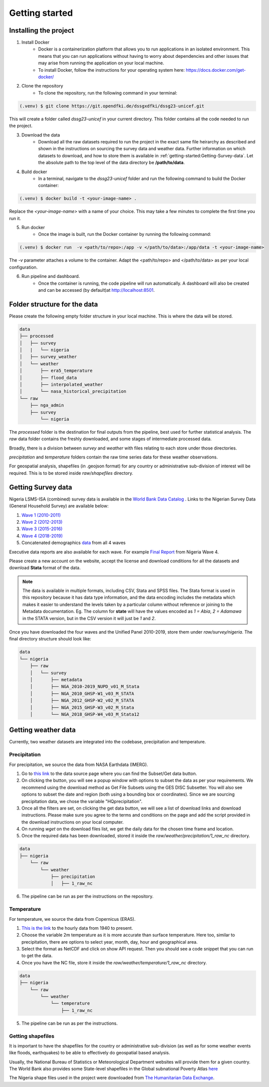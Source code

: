 Getting started
===============
.. todo::
    This is the 5mins version of things. It references other in-depth pages.

.. _installing:

Installing the project
----------------------
1. Install Docker
    - Docker is a containerization platform that allows you to run applications in an isolated environment. This means that you can run applications without having to worry about dependencies and other issues that may arise from running the application on your local machine.

    - To install Docker, follow the instructions for your operating system here: https://docs.docker.com/get-docker/

2. Clone the repository
    - To clone the repository, run the following command in your terminal:

.. code-block:: console

   (.venv) $ git clone https://git.opendfki.de/dssgxdfki/dssg23-unicef.git

This will create a folder called *dssg23-unicef* in your current directory. This folder contains all the code needed to run the project.

3. Download the data
    - Download all the raw datasets required to run the project in the exact same file heirarchy as described and shown in the instructions on sourcing the survey data and weather data. Further information on which datasets to download, and how to store them is available in :ref:`getting-started:Getting-Survey-data`. Let the absolute path to the top level of the data directory be **/path/to/data**.

4. Build docker
    - In a terminal, navigate to the `dssg23-unicef` folder and run the following command to build the Docker container:

.. code-block:: console

   (.venv) $ docker build -t <your-image-name> .

Replace the `<your-image-name>` with a name of your choice. This may take a few minutes to complete the first time you run it.

5. Run docker
    - Once the image is built, run the Docker container by running the following command:

.. code-block:: console

   (.venv) $ docker run  -v <path/to/repo>:/app -v </path/to/data>:/app/data -t <your-image-name>

The `-v` parameter attaches a volume to the container. Adapt the <path/to/repo> and </path/to/data> as per your local configuration.

6. Run pipeline and dashboard.
    - Once the container is running, the code pipeline will run automatically. A dashboard will also be created and can be accessed (by default)at http://localhost:8501.
   
Folder structure for the data
-------------------------------------------
Please create the following empty folder structure in your local machine. This is where the data will be stored.

.. code-block:: console

    data
    ├── processed
    │   ├── survey
    │   |   └── nigeria
    │   ├── survey_weather
    │   └── weather
    │       ├── era5_temperature
    │       ├── flood_data
    │       ├── interpolated_weather
    │       └── nasa_historical_precipitation
    └── raw
        ├── nga_admin
        ├── survey
            └── nigeria

The `processed` folder is the destination for  final outputs from the pipeline, best used for further statistical analysis. The `raw` data folder contains the freshly downloaded, and some stages of intermediate processed data.

Broadly, there is a division between `survey` and `weather` with files relating to each store under those directories. 

`precipitation` and `temperature` folders contain the raw time series data for these weather observations.

For geospatial analysis, shapefiles (in .geojson format) for any country or administrative sub-division of interest will be required. This is to be stored inside `raw/shapefiles` directory.

Getting Survey data
-------------------
Nigeria LSMS-ISA (combined) survey data is available in the `World Bank Data Catalog <https://microdata.worldbank.org/index.php/catalog/5835>`_ . Links to the Nigerian Survey Data (General Household Survey) are available below:

#.  `Wave 1 (2010-2011) <https://doi.org/10.48529/y9e2-b753>`__

#.  `Wave 2 (2012-2013) <https://doi.org/10.48529/kxpy-aa72>`__

#.  `Wave 3 (2015-2016) <https://doi.org/10.48529/7xmj-q133>`__

#.  `Wave 4 (2018-2019) <https://doi.org/10.48529/1hgw-dq47>`__

#.  Concatenated demographics `data <https://microdata.worldbank.org/index.php/catalog/5835/study-description>`__  from all 4 waves

Executive data reports are also available for each wave. For example `Final Report <https://microdata.worldbank.org/index.php/catalog/3557/download/47679>`__ from Nigeria Wave 4.

Please create a new account on the website, accept the license and download conditions for all the datasets and download **Stata** format of the data.

.. note:: 
    The data is available in multiple formats, including CSV, Stata and SPSS files. The Stata format is used in this repository because it has data type information, and the data encoding includes the metadata which makes it easier to understand the levels taken by a particular column without reference or joining to the Metadata documentation. Eg. The column for **state** will have the values encoded as `1 = Abia`, `2 = Adamawa` in the STATA version, but in the CSV version it will just be `1` and `2`.

Once you have downloaded the four waves and the Unified Panel 2010-2019, store them under `raw/survey/nigeria`. The final directory structure should look like:

.. code-block:: console

    data
    └── nigeria 
        ├── raw
        │   └── survey
        │       ├── metadata
        │       ├── NGA_2010-2019_NUPD_v01_M_Stata
        │       ├── NGA_2010_GHSP-W1_v03_M_STATA
        │       ├── NGA_2012_GHSP-W2_v02_M_STATA
        │       ├── NGA_2015_GHSP-W3_v02_M_Stata
        │       └── NGA_2018_GHSP-W4_v03_M_Stata12

Getting weather data
--------------------
Currently, two weather datasets are integrated into the codebase, precipitation and temperature.

Precipitation
^^^^^^^^^^^^^

For precipitation, we source the data from NASA Earthdata (IMERG). 

1. Go to `this link <https://disc.gsfc.nasa.gov/datasets/GPM_3IMERGDF_06/summary?keywords=%22IMERG%20final%22>`_ to the data source page where you can find the Subset/Get data button. 
   
2. On clicking the button, you will see a popup window with options to subset the data as per your requirements. We recommend using the download method as Get File Subsets using the GES DISC Subsetter. You will also see options to subset the date and region (both using a bounding box or coordinates). Since we are sourcing precipitation data, we chose the variable "HQprecipitation". 

3. Once all the filters are set, on clicking the get data button, we will see a list of download links and download instructions. Please make sure you agree to the terms and conditions on the page and add the script provided in the download instructions on your local computer.

4. On running *wget* on the download files list, we get the daily data for the chosen time frame and location. 

5. Once the required data has been downloaded, stored it inside the `raw/weather/precipitation/1_raw_nc` directory.

.. code-block:: console

    data
    ├── nigeria
        └── raw
            └── weather
                ├── precipitation
                │   ├── 1_raw_nc

6.  The pipeline can be run as per the instructions on the repository.

Temperature
^^^^^^^^^^^
For temperature, we source the data from Copernicus (ERA5). 

1. `This is the link <https://cds.climate.copernicus.eu/cdsapp#!/dataset/reanalysis-era5-single-levels?tab=form>`_ to the hourly data from 1940 to present.

2. Choose the variable 2m temperature as it is more accurate than surface temperature. Here too, similar to precipitation, there are options to select year, month, day, hour and geographical area. 

3. Select the format as NetCDF and click on show API request. Then you should see a code snippet that you can run to get the data. 

4. Once you have the NC file, store it inside the `raw/weather/temperature/1_raw_nc` directory.

.. code-block:: console

    data
    ├── nigeria
        └── raw
            └── weather
                └── temperature
                    ├── 1_raw_nc

5. The pipeline can be run as per the instructions.

Getting shapefiles
^^^^^^^^^^^^^^^^^^
It is important to have the shapefiles for the country or administrative sub-division (as well as for some weather events like floods, earthquakes) to be able to effectively do geospatial based analysis.

Usually, the National Bureau of Statistics or Meteorological Department websites will provide them for a given country. The World Bank also provides some State-level shapefiles in the Global subnational Poverty Atlas `here <https://datacatalog.worldbank.org/search/dataset/0042041>`_

The Nigeria shape files used in the project were downloaded from `The Humanitarian Data Exchange <https://data.humdata.org/dataset/geoboundaries-admin-boundaries-for-nigeria?>`_.

..     describe how to run pipeline to create poverty index and outcome and where data is stored in which format

.. Weather indicators
.. -------------------
..     describe how to run pipeline to create weather indicators and outcome and where data is stored in which format

.. Dashboard
.. ----------------
..     describe how to access the dashboard and link to the dashboard and ist documentation

..     Here we describe the commands needed to run the dashboard and view locally - COPY from dashboard page

..     Here we describe the how to use the data tool - COPY from dashboard page
